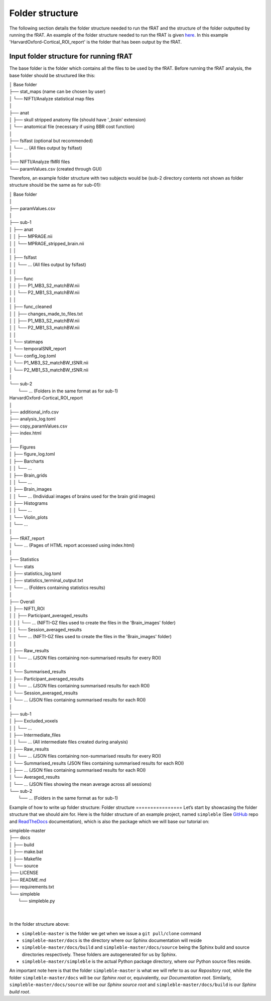 ================
Folder structure
================
The following section details the folder structure needed to run the fRAT and the structure of the folder outputted by
running the fRAT. An example of the folder structure needed to run the fRAT is given
`here <https://github.com/elliohow/fMRI_ROI_Analysis_Tool/tree/master/example_data>`_. In this example
'HarvardOxford-Cortical_ROI_report' is the folder that has been output by the fRAT.

Input folder structure for running fRAT
---------------------------------------
The base folder is the folder which contains all the files to be used by the fRAT. Before running the fRAT analysis,
the base folder should be structured like this:



| │ Base folder
| ├── stat_maps (name can be chosen by user)
| │   └── NIFTI/Analyze statistical map files
| │
| ├── anat
| │   ├── skull stripped anatomy file (should have '_brain' extension)
| │   └── anatomical file (necessary if using BBR cost function)
| │
| ├── fslfast (optional but recommended)
| │   └── ... (All files output by fslfast)
| │
| ├── NIFTI/Analyze fMRI files
| └── paramValues.csv (created through GUI)

Therefore, an example folder structure with two subjects would be (sub-2 directory contents not shown as folder
structure should be the same as for sub-01):

.. image:: images/HTML_report.png


| │ Base folder
| │
| ├── paramValues.csv
| │
| ├── sub-1
| │   ├── anat
| │   │   ├── MPRAGE.nii
| │   │   └── MPRAGE_stripped_brain.nii
| │   │
| │   ├── fslfast
| │   │   └── ... (All files output by fslfast)
| │   │
| │   ├── func
| │   │   ├── P1_MB3_S2_matchBW.nii
| │   │   └── P2_MB1_S3_matchBW.nii
| │   │
| │   ├── func_cleaned
| │   │   ├── changes_made_to_files.txt
| │   │   ├── P1_MB3_S2_matchBW.nii
| │   │   └── P2_MB1_S3_matchBW.nii
| │   │
| │   └── statmaps
| │       └── temporalSNR_report
| │           └── config_log.toml
| │           └── P1_MB3_S2_matchBW_tSNR.nii
| │           └── P2_MB1_S3_matchBW_tSNR.nii
| │
| └── sub-2
|     └── ... (Folders in the same format as for sub-1)

| HarvardOxford-Cortical_ROI_report
| │
| ├── additional_info.csv
| ├── analysis_log.toml
| ├── copy_paramValues.csv
| ├── index.html
| │
| ├── Figures
| │   ├── figure_log.toml
| │   ├── Barcharts
| │   │   └── ...
| │   ├── Brain_grids
| │   │   └── ...
| │   ├── Brain_images
| │   │   └── ... (Individual images of brains used for the brain grid images)
| │   ├── Histograms
| │   │   └── ...
| │   └── Violin_plots
| │       └── ...
| │
| ├── fRAT_report
| │   └── ... (Pages of HTML report accessed using index.html)
| │
| ├── Statistics
| │   └── stats
| │       ├── statistics_log.toml
| │       ├── statistics_terminal_output.txt
| │       └── ... (Folders containing statistics results)
| │
| ├── Overall
| │   ├── NIFTI_ROI
| │   │   ├── Participant_averaged_results
| │   │   │   └── ... (NIFTI-GZ files used to create the files in the 'Brain_images' folder)
| │   │   └── Session_averaged_results
| │   │       └── ... (NIFTI-GZ files used to create the files in the 'Brain_images' folder)
| │   │
| │   ├── Raw_results
| │   │   └── ... (JSON files containing non-summarised results for every ROI)
| │   │
| │   └── Summarised_results
| │       ├── Participant_averaged_results
| │       │   └── ... (JSON files containing summarised results for each ROI)
| │       └── Session_averaged_results
| │           └── ... (JSON files containing summarised results for each ROI)
| │
| ├── sub-1
| │   ├── Excluded_voxels
| │   │   └── ...
| │   ├── Intermediate_files
| │   │   └── ... (All intermediate files created during analysis)
| │   ├── Raw_results
| │   │   └── ... (JSON files containing non-summarised results for every ROI)
| │   └── Summarised_results (JSON files containing summarised results for each ROI)
| │       ├── ... (JSON files containing summarised results for each ROI)
| │       └── Averaged_results
| │           └── ... (JSON files showing the mean average across all sessions)
| └── sub-2
|     └── ... (Folders in the same format as for sub-1)


Example of how to write up folder structure:
Folder structure
================
Let’s start by showcasing the folder structure that we should aim for. Here is the folder structure of an example project, named ``simpleble`` (See `GitHub <https://github.com/sglvladi/simpleble>`_ repo and `ReadTheDocs <http://simpleble.readthedocs.io/en/latest/index.html>`_ documentation), which is also the package which we will base our tutorial on:

| simpleble-master
| ├── docs
| │   ├── build
| │   ├── make.bat
| │   ├── Makefile
| │   └── source
| ├── LICENSE
| ├── README.md
| ├── requirements.txt
| └── simpleble
|     └── simpleble.py
|
|

In the folder structure above:

- ``simpleble-master`` is the folder we get when we issue a ``git pull/clone`` command
- ``simpleble-master/docs`` is the directory where our Sphinx documentation will reside
- ``simpleble-master/docs/build`` and ``simpleble-master/docs/source`` being the Sphinx build and source directories respectively. These folders are autogenerated for us by Sphinx.
- ``simpleble-master/simpleble`` is the actual Python package directory, where our Python source files reside.

An important note here is that the folder ``simpleble-master`` is what we will refer to as our `Repository root`, while the folder ``simpleble-master/docs`` will be our `Sphinx root` or, equivalently, our `Documentation root`. Similarly, ``simpleble-master/docs/source`` will be our `Sphinx source root` and ``simpleble-master/docs/build`` is our `Sphinx build root`.